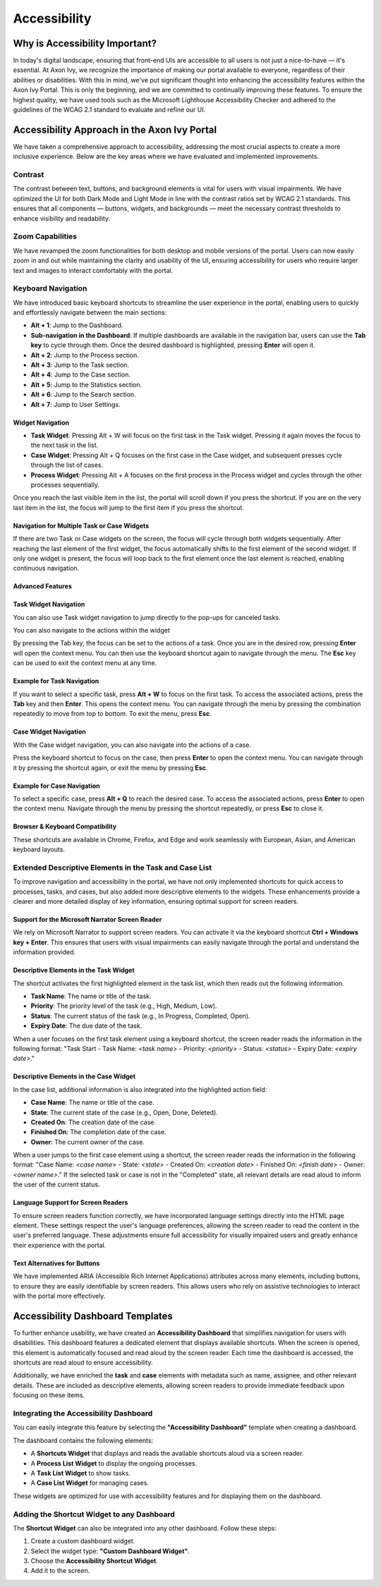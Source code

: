 .. _accessibility:

Accessibility
*************


Why is Accessibility Important?
===============================
.. raw:: html

   <p style="margin-top: 20px;"></p>
In today's digital landscape, ensuring that front-end UIs are accessible to all users is not just a nice-to-have  —  it's essential. At Axon Ivy, we recognize the importance of making our portal available to everyone, regardless of their abilities or disabilities. With this in mind, we've put significant thought into enhancing the accessibility features within the Axon Ivy Portal. This is only the beginning, and we are committed to continually improving these features. To ensure the highest quality, we have used tools such as the Microsoft Lighthouse Accessibility Checker and adhered to the guidelines of the WCAG 2.1 standard to evaluate and refine our UI.

Accessibility Approach in the Axon Ivy Portal
=============================================
.. raw:: html

   <p style="margin-top: 20px;"></p>
We have taken a comprehensive approach to accessibility, addressing the most crucial aspects to create a more inclusive experience. Below are the key areas where we have evaluated and implemented improvements.

Contrast
--------
.. raw:: html

   <p style="margin-top: 20px;"></p>
The contrast between text, buttons, and background elements is vital for users with visual impairments. We have optimized the UI for both Dark Mode and Light Mode in line with the contrast ratios set by WCAG 2.1 standards. This ensures that all components — buttons, widgets, and backgrounds — meet the necessary contrast thresholds to enhance visibility and readability.

Zoom Capabilities
-----------------
.. raw:: html

   <p style="margin-top: 20px;"></p>
We have revamped the zoom functionalities for both desktop and mobile versions of the portal. Users can now easily zoom in and out while maintaining the clarity and usability of the UI, ensuring accessibility for users who require larger text and images to interact comfortably with the portal.

Keyboard Navigation
-------------------
.. raw:: html

   <p style="margin-top: 20px;"></p>
We have introduced basic keyboard shortcuts to streamline the user experience in the portal, enabling users to quickly and effortlessly navigate between the main sections:


- **Alt + 1**: Jump to the Dashboard.
- **Sub-navigation in the Dashboard**: If multiple dashboards are available in the navigation bar, users can use the **Tab key** to cycle through them. Once the desired dashboard is highlighted, pressing **Enter** will open it.
- **Alt + 2**: Jump to the Process section.
- **Alt + 3**: Jump to the Task section.
- **Alt + 4**: Jump to the Case section.
- **Alt + 5**: Jump to the Statistics section.
- **Alt + 6**: Jump to the Search section.
- **Alt + 7**: Jump to User Settings.

Widget Navigation
^^^^^^^^^^^^^^^^^

- **Task Widget**: Pressing Alt + W will focus on the first task in the Task widget. Pressing it again moves the focus to the next task in the list.
- **Case Widget**: Pressing Alt + Q focuses on the first case in the Case widget, and subsequent presses cycle through the list of cases.
- **Process Widget**: Pressing Alt + A focuses on the first process in the Process widget and cycles through the other processes sequentially.

Once you reach the last visible item in the list, the portal will scroll down if you press the shortcut.
If you are on the very last item in the list, the focus will jump to the first item if you press the shortcut.

Navigation for Multiple Task or Case Widgets
^^^^^^^^^^^^^^^^^^^^^^^^^^^^^^^^^^^^^^^^^^^^

If there are two Task or Case widgets on the screen, the focus will cycle through both widgets sequentially. After reaching the last element of the first widget, the focus automatically shifts to the first element of the second widget. If only one widget is present, the focus will loop back to the first element once the last element is reached, enabling continuous navigation.

Advanced Features
^^^^^^^^^^^^^^^^^

Task Widget Navigation
^^^^^^^^^^^^^^^^^^^^^^

You can also use Task widget navigation to jump directly to the pop-ups for canceled tasks.

|reset-task-dialog|

You can also navigate to the actions within the widget

|task-actions-popup|

By pressing the Tab key, the focus can be set to the actions of a task. Once you are in the desired row, pressing **Enter** will open the context menu. You can then use the keyboard shortcut again to navigate through the menu. The **Esc** key can be used to exit the context menu at any time.

Example for Task Navigation
^^^^^^^^^^^^^^^^^^^^^^^^^^^

If you want to select a specific task, press **Alt + W** to focus on the first task. To access the associated actions, press the **Tab** key and then **Enter**. This opens the context menu. You can navigate through the menu by pressing the combination repeatedly to move from top to bottom. To exit the menu, press **Esc**.

Case Widget Navigation
^^^^^^^^^^^^^^^^^^^^^^

With the Case widget navigation, you can also navigate into the actions of a case.

|case-actions-popup|

Press the keyboard shortcut to focus on the case, then press **Enter** to open the context menu. You can navigate through it by pressing the shortcut again, or exit the menu by pressing **Esc**.

Example for Case Navigation
^^^^^^^^^^^^^^^^^^^^^^^^^^^

To select a specific case, press **Alt + Q** to reach the desired case. To access the associated actions, press **Enter** to open the context menu. Navigate through the menu by pressing the shortcut repeatedly, or press **Esc** to close it.

Browser & Keyboard Compatibility
^^^^^^^^^^^^^^^^^^^^^^^^^^^^^^^^

These shortcuts are available in Chrome, Firefox, and Edge and work seamlessly with European, Asian, and American keyboard layouts.

Extended Descriptive Elements in the Task and Case List
-------------------------------------------------------
.. raw:: html

   <p style="margin-top: 20px;"></p>
To improve navigation and accessibility in the portal, we have not only implemented shortcuts for quick access to processes, tasks, and cases, but also added more descriptive elements to the widgets. These enhancements provide a clearer and more detailed display of key information, ensuring optimal support for screen readers.

Support for the Microsoft Narrator Screen Reader
^^^^^^^^^^^^^^^^^^^^^^^^^^^^^^^^^^^^^^^^^^^^^^^^

We rely on Microsoft Narrator to support screen readers. You can activate it via the keyboard shortcut **Ctrl + Windows key + Enter**. This ensures that users with visual impairments can easily navigate through the portal and understand the information provided.

Descriptive Elements in the Task Widget
^^^^^^^^^^^^^^^^^^^^^^^^^^^^^^^^^^^^^^^

The shortcut activates the first highlighted element in the task list, which then reads out the following information.

- **Task Name**: The name or title of the task.
- **Priority**: The priority level of the task (e.g., High, Medium, Low).
- **Status**: The current status of the task (e.g., In Progress, Completed, Open).
- **Expiry Date**: The due date of the task.

When a user focuses on the first task element using a keyboard shortcut, the screen reader reads the information in the following format:
"Task Start - Task Name: `<task name>` - Priority: `<priority>` - Status: `<status>` - Expiry Date: `<expiry date>`."

Descriptive Elements in the Case Widget
^^^^^^^^^^^^^^^^^^^^^^^^^^^^^^^^^^^^^^^

In the case list, additional information is also integrated into the highlighted action field:

- **Case Name**: The name or title of the case.
- **State**: The current state of the case (e.g., Open, Done, Deleted).
- **Created On**: The creation date of the case.
- **Finished On**: The completion date of the case.
- **Owner**: The current owner of the case.

When a user jumps to the first case element using a shortcut, the screen reader reads the information in the following format:
"Case Name: `<case name>` - State: `<state>` - Created On: `<creation date>` - Finished On: `<finish date>` - Owner: `<owner name>`."
If the selected task or case is not in the "Completed" state, all relevant details are read aloud to inform the user of the current status.

Language Support for Screen Readers
^^^^^^^^^^^^^^^^^^^^^^^^^^^^^^^^^^^

To ensure screen readers function correctly, we have incorporated language settings directly into the HTML page element. These settings respect the user's language preferences, allowing the screen reader to read the content in the user's preferred language. These adjustments ensure full accessibility for visually impaired users and greatly enhance their experience with the portal.

Text Alternatives for Buttons
^^^^^^^^^^^^^^^^^^^^^^^^^^^^^

We have implemented ARIA (Accessible Rich Internet Applications) attributes across many elements, including buttons, to ensure they are easily identifiable by screen readers. This allows users who rely on assistive technologies to interact with the portal more effectively.

Accessibility Dashboard Templates
=================================
.. raw:: html

   <p style="margin-top: 20px;"></p>
To further enhance usability, we have created an **Accessibility Dashboard** that simplifies navigation for users with disabilities. This dashboard features a dedicated element that displays available shortcuts. When the screen is opened, this element is automatically focused and read aloud by the screen reader. Each time the dashboard is accessed, the shortcuts are read aloud to ensure accessibility.

Additionally, we have enriched the **task** and **case** elements with metadata such as name, assignee, and other relevant details. These are included as descriptive elements, allowing screen readers to provide immediate feedback upon focusing on these items.

Integrating the Accessibility Dashboard
---------------------------------------

You can easily integrate this feature by selecting the **"Accessibility Dashboard"** template when creating a dashboard.

|accessibility-dashboard-creation|

The dashboard contains the following elements:

- A **Shortcuts Widget** that displays and reads the available shortcuts aloud via a screen reader.
- A **Process List Widget** to display the ongoing processes.
- A **Task List Widget** to show tasks.
- A **Case List Widget** for managing cases.

These widgets are optimized for use with accessibility features and for displaying them on the dashboard.

Adding the Shortcut Widget to any Dashboard
-------------------------------------------

The **Shortcut Widget** can also be integrated into any other dashboard.
Follow these steps:

1. Create a custom dashboard widget.
2. Select the widget type: **"Custom Dashboard Widget"**.
3. Choose the **Accessibility Shortcut Widget**.
4. Add it to the screen.

.. |reset-task-dialog| image:: ../../screenshots/accessibility/reset-task-dialog.png
.. |task-actions-popup| image:: ../../screenshots/accessibility/task-actions-popup.png
.. |case-actions-popup| image:: ../../screenshots/accessibility/case-actions-popup.png
.. |accessibility-dashboard-creation| image:: ../../screenshots/accessibility/accessibility-dashboard-creation.png
